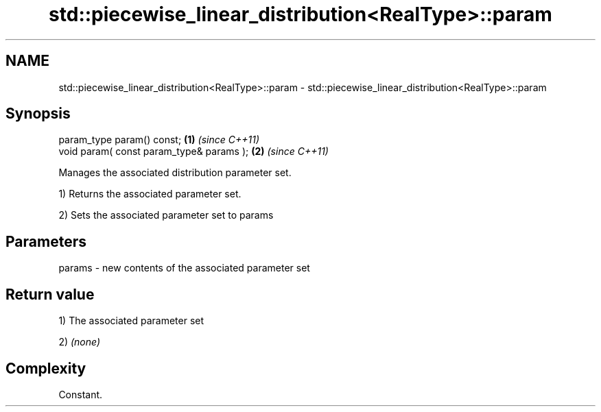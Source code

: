 .TH std::piecewise_linear_distribution<RealType>::param 3 "2019.08.27" "http://cppreference.com" "C++ Standard Libary"
.SH NAME
std::piecewise_linear_distribution<RealType>::param \- std::piecewise_linear_distribution<RealType>::param

.SH Synopsis
   param_type param() const;               \fB(1)\fP \fI(since C++11)\fP
   void param( const param_type& params ); \fB(2)\fP \fI(since C++11)\fP

   Manages the associated distribution parameter set.

   1) Returns the associated parameter set.

   2) Sets the associated parameter set to params

.SH Parameters

   params - new contents of the associated parameter set

.SH Return value

   1) The associated parameter set

   2) \fI(none)\fP

.SH Complexity

   Constant.
